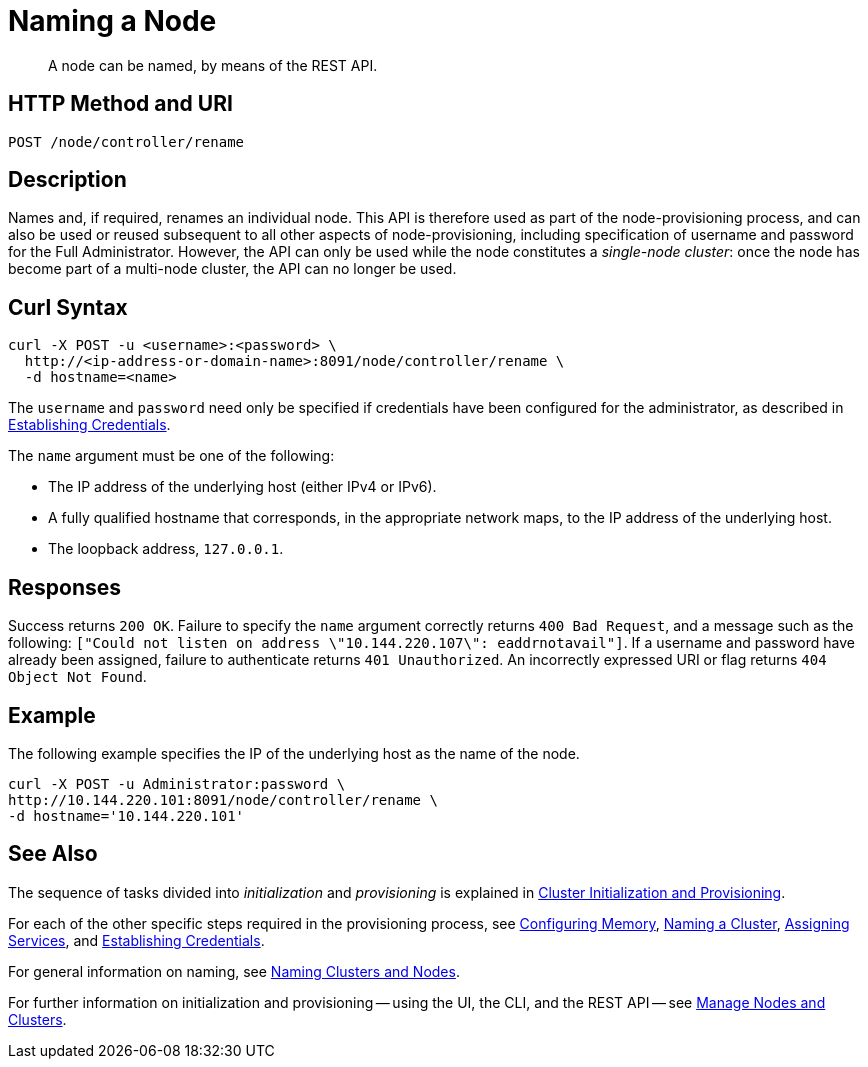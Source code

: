 = Naming a Node

:description: pass:q[A node can be named, by means of the REST API.]
:page-topic-type: reference

[abstract]
{description}

[#http-method-and-uri]
== HTTP Method and URI

----
POST /node/controller/rename
----

[#description]
== Description

Names and, if required, renames an individual node.
This API is therefore used as part of the node-provisioning process, and can also be used or reused subsequent to all other aspects of node-provisioning, including specification of username and password for the Full Administrator.
However, the API can only be used while the node constitutes a _single-node cluster_: once the node has become part of a multi-node cluster, the API can no longer be used.

== Curl Syntax

----
curl -X POST -u <username>:<password> \
  http://<ip-address-or-domain-name>:8091/node/controller/rename \
  -d hostname=<name>
----

The `username` and `password` need only be specified if credentials have been configured for the administrator, as described in xref:rest-api:rest-establish-credentials.adoc[Establishing Credentials].

The `name` argument must be one of the following:

* The IP address of the underlying host (either IPv4 or IPv6).

* A fully qualified hostname that corresponds, in the appropriate network maps, to the IP address of the underlying host.

* The loopback address, `127.0.0.1`.

== Responses

Success returns `200 OK`.
Failure to specify the `name` argument correctly returns `400 Bad Request`, and a message such as the following: `["Could not listen on address \"10.144.220.107\": eaddrnotavail"]`.
If a username and password have already been assigned, failure to authenticate returns `401 Unauthorized`.
An incorrectly expressed URI or flag returns `404 Object Not Found`.

== Example

The following example specifies the IP of the underlying host as the name of the node.

----
curl -X POST -u Administrator:password \
http://10.144.220.101:8091/node/controller/rename \
-d hostname='10.144.220.101'
----

== See Also

The sequence of tasks divided into _initialization_ and _provisioning_ is explained in xref:rest-api:rest-cluster-init-and-provisioning.adoc[Cluster Initialization and Provisioning].

For each of the other specific steps required in the provisioning process, see xref:rest-api:rest-configure-memory.adoc[Configuring Memory], xref:rest-name-cluster.adoc[Naming a Cluster], xref:rest-api:rest-set-up-services.adoc[Assigning Services], and xref:rest-api:rest-establish-credentials.adoc[Establishing Credentials].

For general information on naming, see xref:learn:clusters-and-availability/nodes.adoc#naming-clusters-and-nodes[Naming Clusters and Nodes].

For further information on initialization and provisioning -- using the UI, the CLI, and the REST API -- see xref:manage:manage-nodes/node-management-overview.adoc[Manage Nodes and Clusters].
